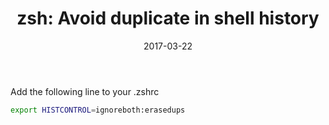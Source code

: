 #+TITLE: zsh: Avoid duplicate in shell history
#+DATE: 2017-03-22
#+PUBLISHDATE: 2017-03-22
#+DRAFT: false
#+TYPE: post

Add the following line to your .zshrc

#+BEGIN_SRC bash
export HISTCONTROL=ignoreboth:erasedups
#+END_SRC
